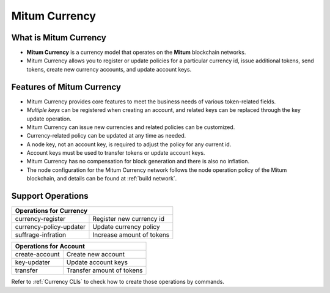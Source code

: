 .. _currency:

===================================================
Mitum Currency
===================================================

---------------------------------------------------
What is Mitum Currency
---------------------------------------------------

* **Mitum Currency** is a currency model that operates on the **Mitum** blockchain networks.
* Mitum Currency allows you to register or update policies for a particular currency id, issue additional tokens, send tokens, create new currency accounts, and update account keys.

---------------------------------------------------
Features of Mitum Currency
---------------------------------------------------

* Mitum Currency provides core features to meet the business needs of various token-related fields.
* *Multiple keys* can be registered when creating an account, and related keys can be replaced through the key update operation.
* Mitum Currency can issue new currencies and related policies can be customized.
* Currency-related policy can be updated at any time as needed.
* A node key, not an account key, is required to adjust the policy for any current id.
* Account keys must be used to transfer tokens or update account keys.
* Mitum Currency has no compensation for block generation and there is also no inflation.
* The node configuration for the Mitum Currency network follows the node operation policy of the Mitum blockchain, and details can be found at :ref:`build network`.

---------------------------------------------------
Support Operations
---------------------------------------------------

+------------------------------------+------------------------------------+
| Operations for Currency                                                 | 
+====================================+====================================+
| currency-register                  | Register new currency id           |
+------------------------------------+------------------------------------+
| currency-policy-updater            | Update currency policy             |
+------------------------------------+------------------------------------+
| suffrage-infration                 | Increase amount of tokens          |
+------------------------------------+------------------------------------+

+------------------------------------+------------------------------------+
| Operations for Account                                                  |
+====================================+====================================+
| create-account                     | Create new account                 | 
+------------------------------------+------------------------------------+
| key-updater                        | Update account keys                | 
+------------------------------------+------------------------------------+
| transfer                           | Transfer amount of tokens          | 
+------------------------------------+------------------------------------+

| Refer to :ref:`Currency CLIs` to check how to create those operations by commands.
